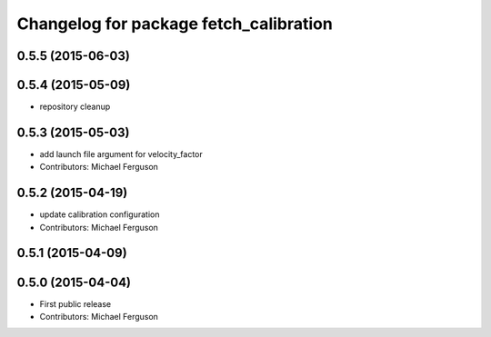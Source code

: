^^^^^^^^^^^^^^^^^^^^^^^^^^^^^^^^^^^^^^^
Changelog for package fetch_calibration
^^^^^^^^^^^^^^^^^^^^^^^^^^^^^^^^^^^^^^^

0.5.5 (2015-06-03)
------------------

0.5.4 (2015-05-09)
------------------
* repository cleanup

0.5.3 (2015-05-03)
------------------
* add launch file argument for velocity_factor
* Contributors: Michael Ferguson

0.5.2 (2015-04-19)
------------------
* update calibration configuration
* Contributors: Michael Ferguson

0.5.1 (2015-04-09)
------------------

0.5.0 (2015-04-04)
------------------
* First public release
* Contributors: Michael Ferguson

